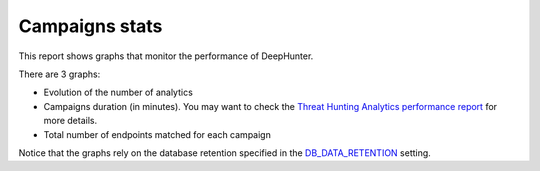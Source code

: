 Campaigns stats
###############

This report shows graphs that monitor the performance of DeepHunter.

.. image:: ../img/reports_stats.png
  :width: 1500
  :alt: img

There are 3 graphs:

- Evolution of the number of analytics
- Campaigns duration (in minutes). You may want to check the `Threat Hunting Analytics performance report <perfs.html>`_ for more details.
- Total number of endpoints matched for each campaign

Notice that the graphs rely on the database retention specified in the `DB_DATA_RETENTION <../settings.html#db-data-retention>`_ setting.